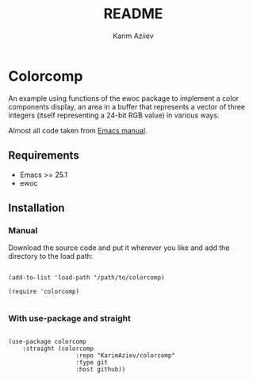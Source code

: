 #+TITLE:README
#+AUTHOR: Karim Aziiev
#+EMAIL: karim.aziiev@gmail.com

* Colorcomp

An example using functions of the ewoc package to implement a color components display, an area in a buffer that represents a vector of three integers (itself representing a 24-bit RGB value) in various ways.

Almost all code taken from [[https://www.gnu.org/software/emacs/manual/html_node/elisp/Abstract-Display-Example.html][Emacs manual]].

** Requirements

+ Emacs >= 25.1
+ ewoc

** Installation

*** Manual

Download the source code and put it wherever you like and add the directory to the load path:

#+begin_src elisp :eval no

(add-to-list 'load-path "/path/to/colorcomp)

(require 'colorcomp)

#+end_src

*** With use-package and straight

#+begin_src elisp :eval no

(use-package colorcomp
	:straight (colorcomp
			       :repo "KarimAziev/colorcomp"
			       :type git
			       :host github))

#+end_src

